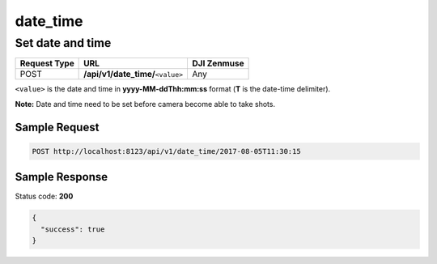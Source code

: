 date_time
=========

Set date and time
-----------------

.. class:: request-table-3

+--------------+-------------------------------------+-------------+
| Request Type |                 URL                 | DJI Zenmuse |
+==============+=====================================+=============+
| POST         | **/api/v1/date_time/**\ ``<value>`` | Any         |
+--------------+-------------------------------------+-------------+

``<value>`` is the date and time in **yyyy-MM-ddThh:mm:ss** format
(**T** is the date-time delimiter).

**Note:** Date and time need to be set before camera become able to take shots.

Sample Request
~~~~~~~~~~~~~~

.. code:: http

    POST http://localhost:8123/api/v1/date_time/2017-08-05T11:30:15

Sample Response
~~~~~~~~~~~~~~~

Status code: **200**

.. code:: javascript

    {
      "success": true
    }
